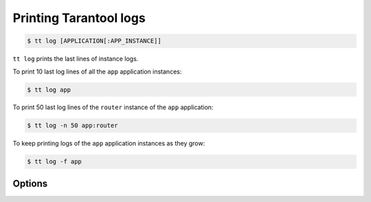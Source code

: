 .. _tt-log:

Printing Tarantool logs
=======================

..  code-block:: console

    $ tt log [APPLICATION[:APP_INSTANCE]]

``tt log`` prints the last lines of instance logs.

To print 10 last log lines of all the ``app`` application instances:

..  code-block:: console

    $ tt log app

To print 50 last log lines of the ``router`` instance of the ``app`` application:

..  code-block:: console

    $ tt log -n 50 app:router

To keep printing logs of the ``app`` application instances as they grow:

..  code-block:: console

    $ tt log -f app

Options
-------

.. option:: -f, --follow

    Keep printing new lines added to the log file.

.. option:: -n, --lines

    The number of last lines to output. Default: ``10``.
